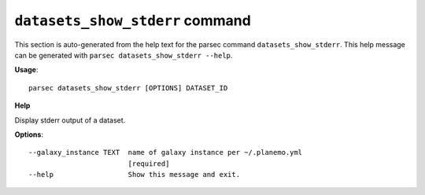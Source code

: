
``datasets_show_stderr`` command
===============================

This section is auto-generated from the help text for the parsec command
``datasets_show_stderr``. This help message can be generated with ``parsec datasets_show_stderr
--help``.

**Usage**::

    parsec datasets_show_stderr [OPTIONS] DATASET_ID

**Help**

Display stderr output of a dataset.

**Options**::


      --galaxy_instance TEXT  name of galaxy instance per ~/.planemo.yml
                              [required]
      --help                  Show this message and exit.
    
